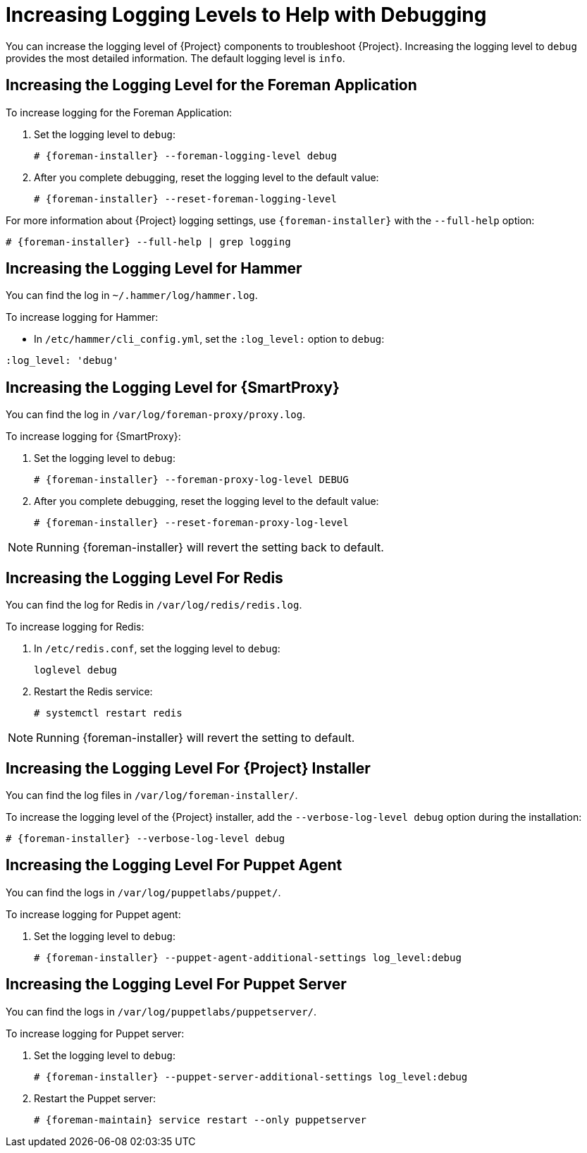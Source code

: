 [id="Increasing_Logging_Levels_to_Help_with_Debugging_{context}"]
= Increasing Logging Levels to Help with Debugging

You can increase the logging level of {Project} components to troubleshoot {Project}.
Increasing the logging level to `debug` provides the most detailed information.
The default logging level is `info`.

== Increasing the Logging Level for the Foreman Application
To increase logging for the Foreman Application:

. Set the logging level to `debug`:
+
[options="nowrap", subs="+quotes,verbatim,attributes"]
----
# {foreman-installer} --foreman-logging-level debug
----
. After you complete debugging, reset the logging level to the default value:
+
[options="nowrap", subs="+quotes,verbatim,attributes"]
----
# {foreman-installer} --reset-foreman-logging-level
----

For more information about {Project} logging settings, use `{foreman-installer}` with the `--full-help` option:

[options="nowrap", subs="+quotes,verbatim,attributes"]
----
# {foreman-installer} --full-help | grep logging
----

== Increasing the Logging Level for Hammer
You can find the log in `~/.hammer/log/hammer.log`.

To increase logging for Hammer:

* In `/etc/hammer/cli_config.yml`, set the `:log_level:` option to `debug`:

[options="nowrap", subs="+quotes,verbatim,attributes"]
----
:log_level: 'debug'
----

== Increasing the Logging Level for {SmartProxy}
You can find the log in `/var/log/foreman-proxy/proxy.log`.

To increase logging for {SmartProxy}:

. Set the logging level to `debug`:
+
[options="nowrap", subs="+quotes,verbatim,attributes"]
----
# {foreman-installer} --foreman-proxy-log-level DEBUG
----
. After you complete debugging, reset the logging level to the default value:
+
[options="nowrap", subs="+quotes,verbatim,attributes"]
----
# {foreman-installer} --reset-foreman-proxy-log-level
----

[NOTE]
====
Running {foreman-installer} will revert the setting back to default.
====

ifdef::katello,orcharhino,satellite[]
== Increasing the Logging Level for Candlepin
You can find the logs in `/var/log/candlepin/candlepin.log` and `/var/log/candlepin/error.log`.

To increase logging for Candlepin:

. Set the logging level to `DEBUG`:
+
[options="nowrap", subs="+quotes,verbatim,attributes"]
----
# {foreman-installer} --katello-candlepin-loggers log4j.logger.org.candlepin:DEBUG
----

If the candlepin log files are too verbose, you can decrease the default debug level:

[options="nowrap", subs="+quotes,verbatim,attributes"]
----
# {foreman-installer} \
--katello-candlepin-loggers log4j.logger.org.candlepin:DEBUG \
--katello-candlepin-loggers log4j.logger.org.candlepin.resource.ConsumerResource:WARN \
--katello-candlepin-loggers log4j.logger.org.candlepin.resource.HypervisorResource:WARN
----

. After you complete debugging, reset the logging level to the default value:
+
[options="nowrap", subs="+quotes,verbatim,attributes"]
----
# {foreman-installer} --reset-katello-candlepin-loggers
----
endif::[]

== Increasing the Logging Level For Redis

You can find the log for Redis in `/var/log/redis/redis.log`.

To increase logging for Redis:

. In `/etc/redis.conf`, set the logging level to `debug`:
+
[options="nowrap", subs="+quotes,verbatim,attributes"]
----
loglevel debug
----
. Restart the Redis service:
+
[options="nowrap", subs="+quotes,verbatim,attributes"]
----
# systemctl restart redis
----

[NOTE]
====
Running {foreman-installer} will revert the setting to default.
====

== Increasing the Logging Level For {Project} Installer

You can find the log files in `/var/log/foreman-installer/`.

To increase the logging level of the {Project} installer, add the `--verbose-log-level debug` option during the installation:

[options="nowrap", subs="+quotes,verbatim,attributes"]
----
# {foreman-installer} --verbose-log-level debug
----

ifdef::katello,orcharhino,satellite[]
== Increasing the Logging Level For Pulp

By default, Pulp logs to `syslog`.
You can view the log in `/var/log/messages` or with `journalctl`.

To increase logging for Pulp:

. In `/etc/pulp/settings.py`, set the logging level to `DEBUG`:
+
[options="nowrap", subs="+quotes,verbatim,attributes"]
----
LOGGING = {"dynaconf_merge": True, "loggers": {'': {'handlers': ['console'], 'level': 'DEBUG'}}}
----
. Restart the Pulp services:
+
[options="nowrap", subs="+quotes,verbatim,attributes"]
----
# systemctl restart \
pulpcore-api \
pulpcore-content \
pulpcore-resource-manager \
pulpcore-worker@1 \
pulpcore-worker@2 \
redis
----
endif::[]

== Increasing the Logging Level For Puppet Agent
You can find the logs in `/var/log/puppetlabs/puppet/`.

To increase logging for Puppet agent:

ifdef::satellite[]
. Ensure Puppet is enabled in your {Project}.
For more information, see {ManagingConfigurationsPuppetDocURL}Enabling_Puppet_Integration_managing-configurations-puppet[Enabling Puppet Integration with Satellite] in _{ManagingConfigurationsPuppetDocTitle}_.
endif::[]
. Set the logging level to `debug`:
+
[options="nowrap", subs="+quotes,verbatim,attributes"]
----
# {foreman-installer} --puppet-agent-additional-settings log_level:debug
----

== Increasing the Logging Level For Puppet Server
You can find the logs in `/var/log/puppetlabs/puppetserver/`.

To increase logging for Puppet server:

ifdef::satellite[]
. Ensure Puppet is enabled in your {Project}.
For more information, see {ManagingConfigurationsPuppetDocURL}Enabling_Puppet_Integration_managing-configurations-puppet[Enabling Puppet Integration with Satellite] in _{ManagingConfigurationsPuppetDocTitle}_.
endif::[]
. Set the logging level to `debug`:
+
[options="nowrap", subs="+quotes,verbatim,attributes"]
----
# {foreman-installer} --puppet-server-additional-settings log_level:debug
----
. Restart the Puppet server:
+
[options="nowrap", subs="+quotes,verbatim,attributes"]
----
# {foreman-maintain} service restart --only puppetserver
----

ifdef::foreman-el,orcharhino[]
== Increasing the Logging Level For Salt
Salt Master logs to `/var/log/salt/master`.
Salt Minions log to `/var/log/salt/minion`.

To increase the logging level for Salt Master or Salt Minion:

* In `/etc/salt/master` or `/etc/salt/minion`, set the logging level to `debug`:

[options="nowrap", subs="+quotes,verbatim,attributes"]
----
log_level: debug
----
endif::[]
